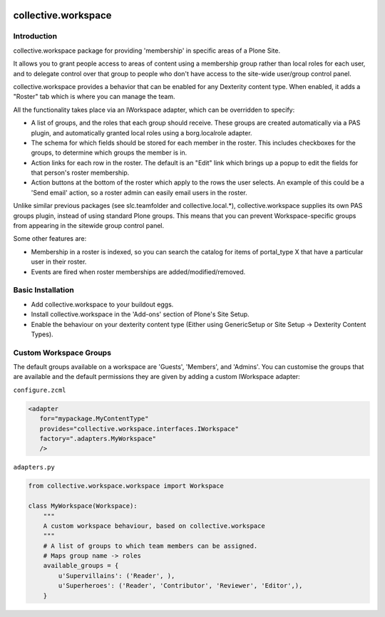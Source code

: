 .. image:: https://travis-ci.org/collective/collective.workspace.svg?branch=master
    :target: https://travis-ci.org/collective/collective.workspace

collective.workspace
====================

Introduction
------------

collective.workspace package for providing 'membership' in specific areas of a Plone Site. 

It allows you to grant people access to areas of content using a membership group rather than local roles for each user, and to delegate control over that group to people who don't have access to the site-wide user/group control panel.

collective.workspace provides a behavior that can be enabled for any Dexterity content type. When enabled, it adds a "Roster" tab which is where you can manage the team. 

All the functionality takes place via an IWorkspace adapter, which can be overridden to specify:

* A list of groups, and the roles that each group should receive. These groups are created automatically via a PAS plugin, and automatically granted local roles using a borg.localrole adapter.
* The schema for which fields should be stored for each member in the roster. This includes checkboxes for the groups, to determine which groups the member is in.
* Action links for each row in the roster. The default is an "Edit" link which brings up a popup to edit the fields for that person's roster membership.
* Action buttons at the bottom of the roster which apply to the rows the user selects. An example of this could be a 'Send email' action, so a roster admin can easily email users in the roster.

Unlike similar previous packages (see slc.teamfolder and collective.local.*), collective.workspace supplies its own PAS groups plugin, instead of using standard Plone groups. This means that you can prevent Workspace-specific groups from appearing in the sitewide group control panel.

Some other features are:

* Membership in a roster is indexed, so you can search the catalog for items of portal_type X that have a particular user in their roster.
* Events are fired when roster memberships are added/modified/removed.

Basic Installation
------------------

* Add collective.workspace to your buildout eggs.
* Install collective.workspace in the 'Add-ons' section of Plone's Site Setup.
* Enable the behaviour on your dexterity content type (Either using GenericSetup or Site Setup -> Dexterity Content Types).

Custom Workspace Groups
-----------------------

The default groups available on a workspace are 'Guests', 'Members', and 'Admins'. You can customise the groups that are available and the default permissions they are given by adding a custom IWorkspace adapter:

``configure.zcml``

.. code:: xml

  <adapter
     for="mypackage.MyContentType"
     provides="collective.workspace.interfaces.IWorkspace"
     factory=".adapters.MyWorkspace"
     />

``adapters.py``

.. code:: python

  from collective.workspace.workspace import Workspace

  class MyWorkspace(Workspace):
      """
      A custom workspace behaviour, based on collective.workspace
      """
      # A list of groups to which team members can be assigned.
      # Maps group name -> roles
      available_groups = {
          u'Supervillains': ('Reader', ),
          u'Superheroes': ('Reader', 'Contributor', 'Reviewer', 'Editor',),
      }
